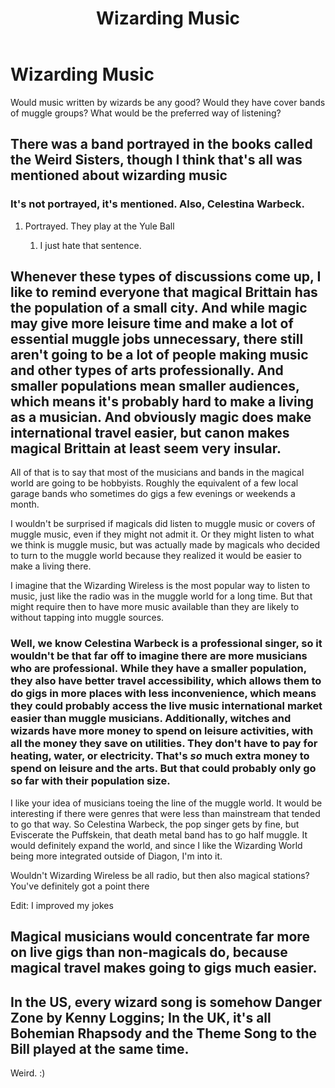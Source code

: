 #+TITLE: Wizarding Music

* Wizarding Music
:PROPERTIES:
:Author: Particular-Comfort40
:Score: 9
:DateUnix: 1610400723.0
:DateShort: 2021-Jan-12
:FlairText: Discussion
:END:
Would music written by wizards be any good? Would they have cover bands of muggle groups? What would be the preferred way of listening?


** There was a band portrayed in the books called the Weird Sisters, though I think that's all was mentioned about wizarding music
:PROPERTIES:
:Author: Frosty_Potato_55
:Score: 3
:DateUnix: 1610403162.0
:DateShort: 2021-Jan-12
:END:

*** It's not portrayed, it's mentioned. Also, Celestina Warbeck.
:PROPERTIES:
:Author: Ok_Equivalent1337
:Score: 3
:DateUnix: 1610409445.0
:DateShort: 2021-Jan-12
:END:

**** Portrayed. They play at the Yule Ball
:PROPERTIES:
:Author: Tsorovar
:Score: 1
:DateUnix: 1610428972.0
:DateShort: 2021-Jan-12
:END:

***** I just hate that sentence.
:PROPERTIES:
:Author: Ok_Equivalent1337
:Score: 1
:DateUnix: 1610453592.0
:DateShort: 2021-Jan-12
:END:


** Whenever these types of discussions come up, I like to remind everyone that magical Brittain has the population of a small city. And while magic may give more leisure time and make a lot of essential muggle jobs unnecessary, there still aren't going to be a lot of people making music and other types of arts professionally. And smaller populations mean smaller audiences, which means it's probably hard to make a living as a musician. And obviously magic does make international travel easier, but canon makes magical Brittain at least seem very insular.

All of that is to say that most of the musicians and bands in the magical world are going to be hobbyists. Roughly the equivalent of a few local garage bands who sometimes do gigs a few evenings or weekends a month.

I wouldn't be surprised if magicals did listen to muggle music or covers of muggle music, even if they might not admit it. Or they might listen to what we think is muggle music, but was actually made by magicals who decided to turn to the muggle world because they realized it would be easier to make a living there.

I imagine that the Wizarding Wireless is the most popular way to listen to music, just like the radio was in the muggle world for a long time. But that might require then to have more music available than they are likely to without tapping into muggle sources.
:PROPERTIES:
:Author: TheLetterJ0
:Score: 3
:DateUnix: 1610403826.0
:DateShort: 2021-Jan-12
:END:

*** Well, we know Celestina Warbeck is a professional singer, so it wouldn't be that far off to imagine there are more musicians who are professional. While they have a smaller population, they also have better travel accessibility, which allows them to do gigs in more places with less inconvenience, which means they could probably access the live music international market easier than muggle musicians. Additionally, witches and wizards have more money to spend on leisure activities, with all the money they save on utilities. They don't have to pay for heating, water, or electricity. That's /so/ much extra money to spend on leisure and the arts. But that could probably only go so far with their population size.

I like your idea of musicians toeing the line of the muggle world. It would be interesting if there were genres that were less than mainstream that tended to go that way. So Celestina Warbeck, the pop singer gets by fine, but Eviscerate the Puffskein, that death metal band has to go half muggle. It would definitely expand the world, and since I like the Wizarding World being more integrated outside of Diagon, I'm into it.

Wouldn't Wizarding Wireless be all radio, but then also magical stations? You've definitely got a point there

Edit: I improved my jokes
:PROPERTIES:
:Author: Ok_Equivalent1337
:Score: 2
:DateUnix: 1610409347.0
:DateShort: 2021-Jan-12
:END:


** Magical musicians would concentrate far more on live gigs than non-magicals do, because magical travel makes going to gigs much easier.
:PROPERTIES:
:Author: HiddenAltAccount
:Score: 2
:DateUnix: 1610402675.0
:DateShort: 2021-Jan-12
:END:


** In the US, every wizard song is somehow Danger Zone by Kenny Loggins; In the UK, it's all Bohemian Rhapsody and the Theme Song to the Bill played at the same time.

Weird. :)
:PROPERTIES:
:Author: Avalon1632
:Score: 1
:DateUnix: 1610405671.0
:DateShort: 2021-Jan-12
:END:
